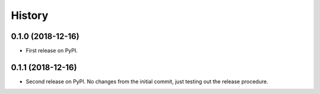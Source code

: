 =======
History
=======

0.1.0 (2018-12-16)
------------------

* First release on PyPI.

0.1.1 (2018-12-16)
------------------

* Second release on PyPI. No changes from the initial commit, just testing out the release procedure.
